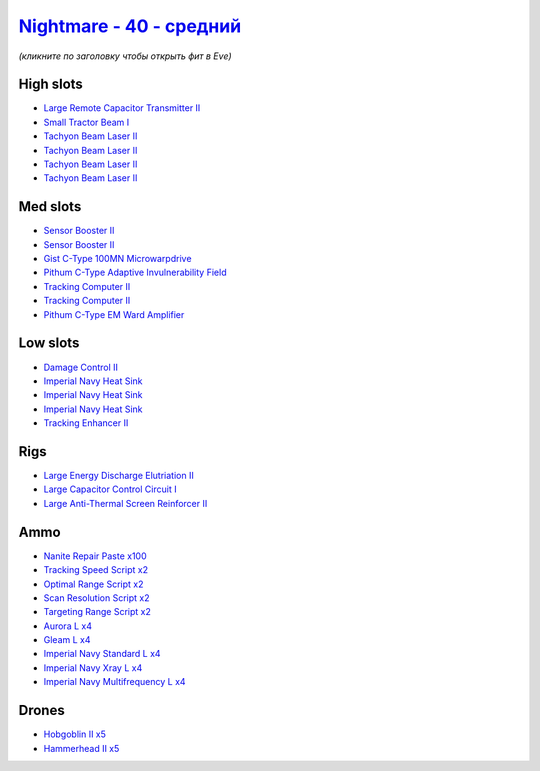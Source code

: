 .. This file is autogenerated by update-fits.py script
.. Use https://github.com/RAISA-Shield/raisa-shield.github.io/edit/source/eft/shield/hq/nightmare-standard.eft
.. to edit it.

`Nightmare - 40 - средний <javascript:CCPEVE.showFitting('17736:2048;1:2185;5:26378;1:19341;1:19215;1:2456;5:12824;4:24348;1:1952;2:12828;4:29001;2:1978;2:23105;4:15810;3:23109;4:12102;1:28999;2:23113;4:26442;1:1999;1:29009;2:29011;2:25948;1:3065;4:28668;100:4349;1::');>`_
========================================================================================================================================================================================================================================================================================

*(кликните по заголовку чтобы открыть фит в Eve)*

High slots
----------

- `Large Remote Capacitor Transmitter II <javascript:CCPEVE.showInfo(12102)>`_
- `Small Tractor Beam I <javascript:CCPEVE.showInfo(24348)>`_
- `Tachyon Beam Laser II <javascript:CCPEVE.showInfo(3065)>`_
- `Tachyon Beam Laser II <javascript:CCPEVE.showInfo(3065)>`_
- `Tachyon Beam Laser II <javascript:CCPEVE.showInfo(3065)>`_
- `Tachyon Beam Laser II <javascript:CCPEVE.showInfo(3065)>`_

Med slots
---------

- `Sensor Booster II <javascript:CCPEVE.showInfo(1952)>`_
- `Sensor Booster II <javascript:CCPEVE.showInfo(1952)>`_
- `Gist C-Type 100MN Microwarpdrive <javascript:CCPEVE.showInfo(19341)>`_
- `Pithum C-Type Adaptive Invulnerability Field <javascript:CCPEVE.showInfo(4349)>`_
- `Tracking Computer II <javascript:CCPEVE.showInfo(1978)>`_
- `Tracking Computer II <javascript:CCPEVE.showInfo(1978)>`_
- `Pithum C-Type EM Ward Amplifier <javascript:CCPEVE.showInfo(19215)>`_

Low slots
---------

- `Damage Control II <javascript:CCPEVE.showInfo(2048)>`_
- `Imperial Navy Heat Sink <javascript:CCPEVE.showInfo(15810)>`_
- `Imperial Navy Heat Sink <javascript:CCPEVE.showInfo(15810)>`_
- `Imperial Navy Heat Sink <javascript:CCPEVE.showInfo(15810)>`_
- `Tracking Enhancer II <javascript:CCPEVE.showInfo(1999)>`_

Rigs
----

- `Large Energy Discharge Elutriation II <javascript:CCPEVE.showInfo(26378)>`_
- `Large Capacitor Control Circuit I <javascript:CCPEVE.showInfo(25948)>`_
- `Large Anti-Thermal Screen Reinforcer II <javascript:CCPEVE.showInfo(26442)>`_

Ammo
----

- `Nanite Repair Paste x100 <javascript:CCPEVE.showInfo(28668)>`_
- `Tracking Speed Script x2 <javascript:CCPEVE.showInfo(29001)>`_
- `Optimal Range Script x2 <javascript:CCPEVE.showInfo(28999)>`_
- `Scan Resolution Script x2 <javascript:CCPEVE.showInfo(29011)>`_
- `Targeting Range Script x2 <javascript:CCPEVE.showInfo(29009)>`_
- `Aurora L x4 <javascript:CCPEVE.showInfo(12824)>`_
- `Gleam L x4 <javascript:CCPEVE.showInfo(12828)>`_
- `Imperial Navy Standard L x4 <javascript:CCPEVE.showInfo(23113)>`_
- `Imperial Navy Xray L x4 <javascript:CCPEVE.showInfo(23109)>`_
- `Imperial Navy Multifrequency L x4 <javascript:CCPEVE.showInfo(23105)>`_

Drones
------

- `Hobgoblin II x5 <javascript:CCPEVE.showInfo(2456)>`_
- `Hammerhead II x5 <javascript:CCPEVE.showInfo(2185)>`_

